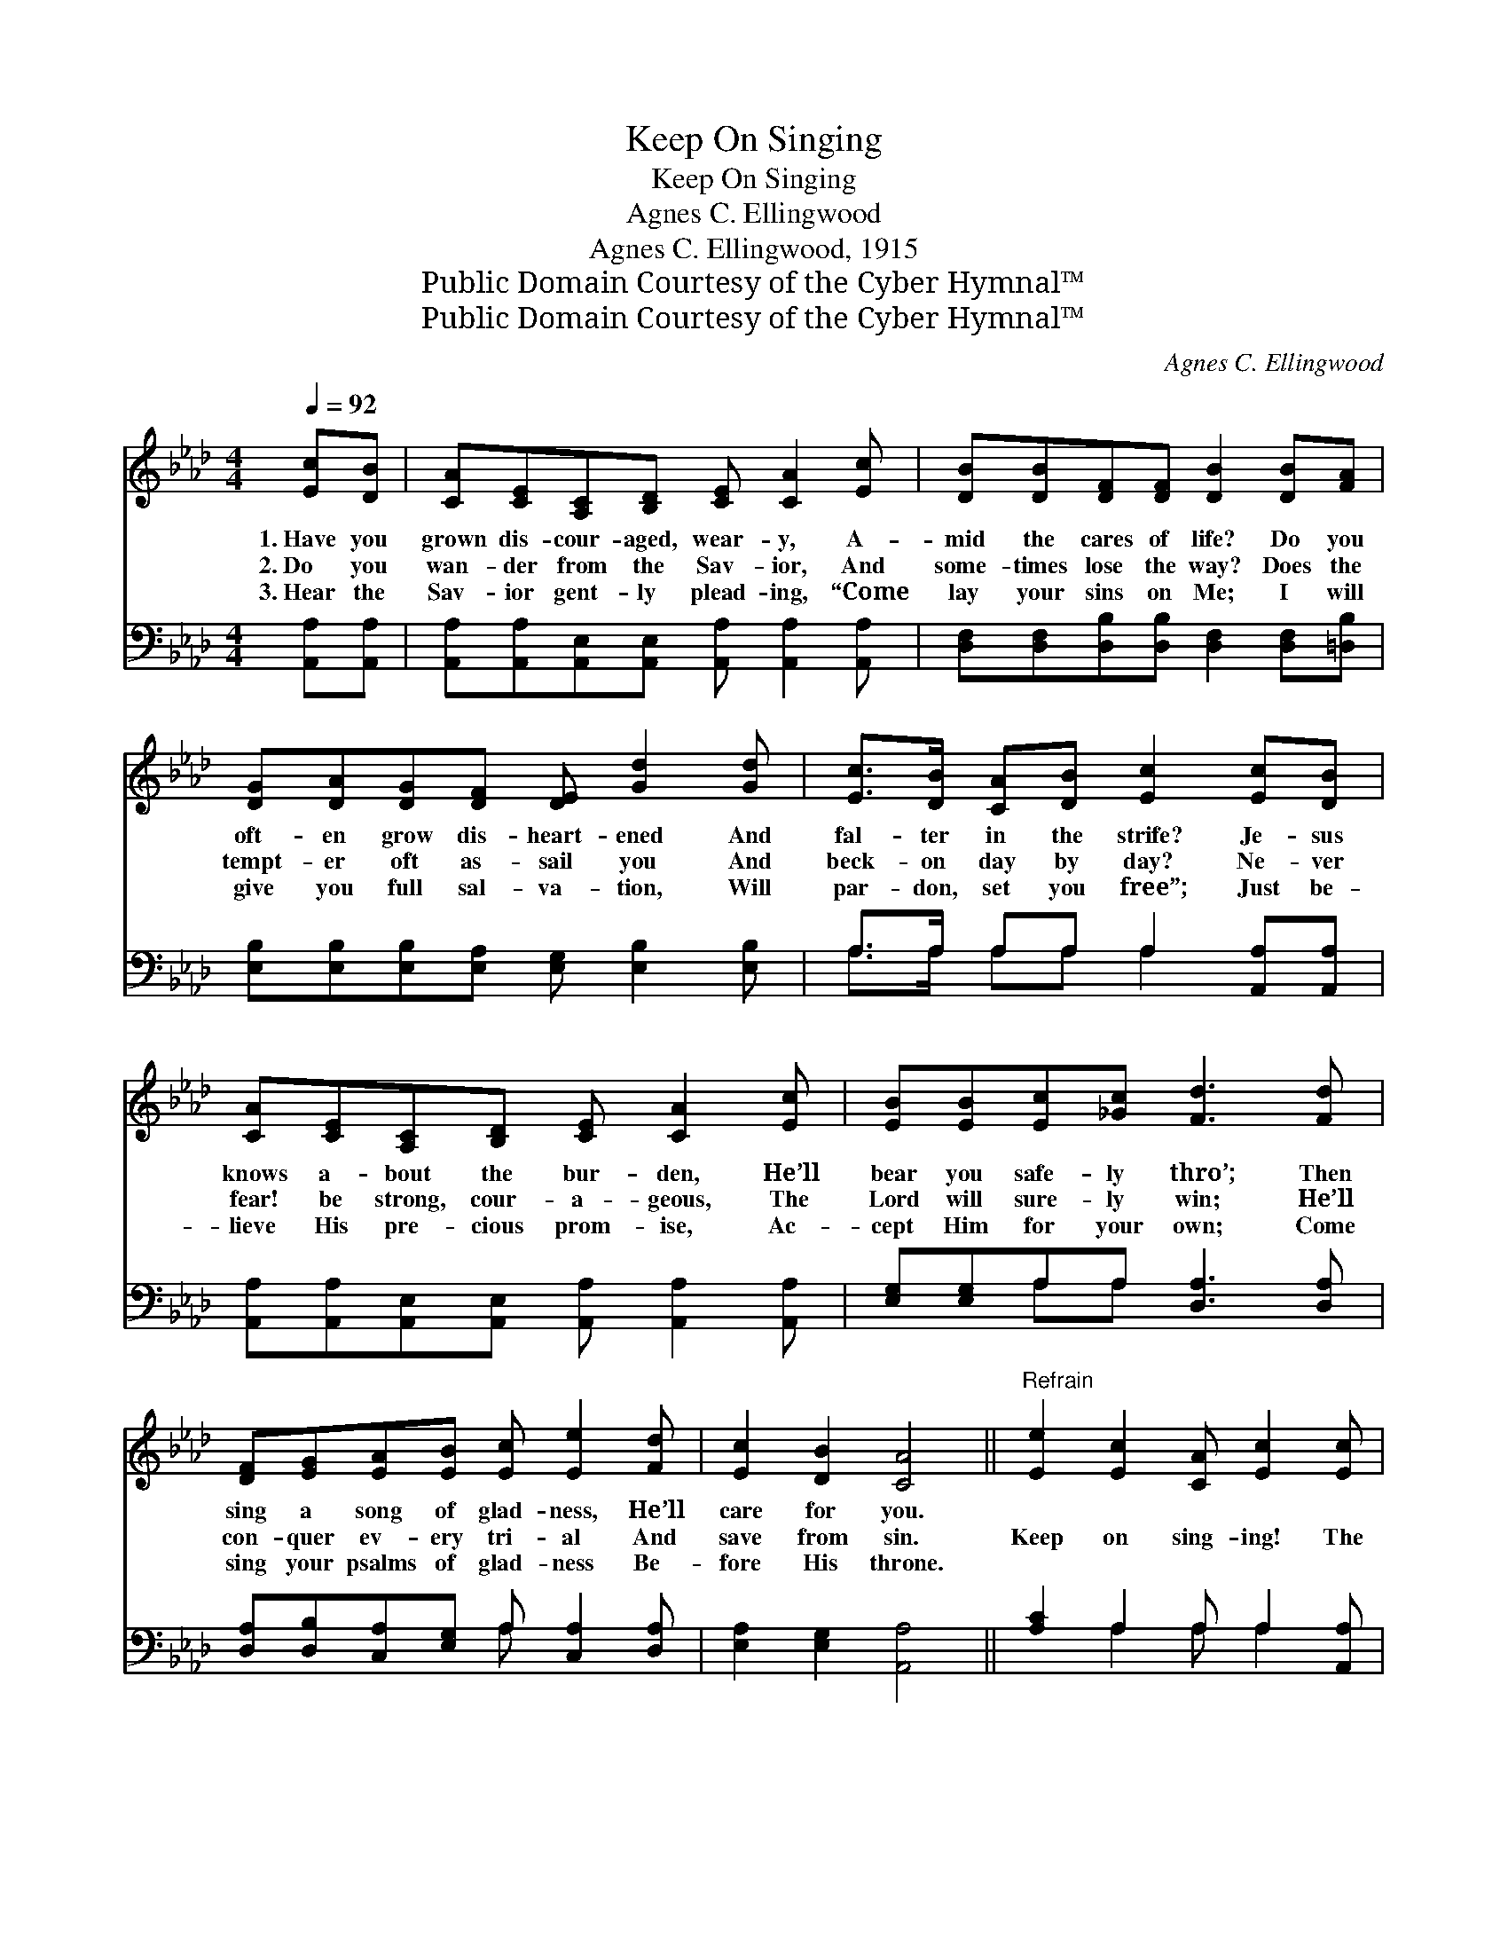 X:1
T:Keep On Singing
T:Keep On Singing
T:Agnes C. Ellingwood
T:Agnes C. Ellingwood, 1915
T:Public Domain Courtesy of the Cyber Hymnal™
T:Public Domain Courtesy of the Cyber Hymnal™
C:Agnes C. Ellingwood
Z:Public Domain
Z:Courtesy of the Cyber Hymnal™
%%score 1 ( 2 3 )
L:1/8
Q:1/4=92
M:4/4
K:Ab
V:1 treble 
V:2 bass 
V:3 bass 
V:1
 [Ec][DB] | [CA][CE][A,C][B,D] [CE] [CA]2 [Ec] | [DB][DB][DF][DF] [DB]2 [DB][FA] | %3
w: 1.~Have you|grown dis- cour- aged, wear- y, A-|mid the cares of life? Do you|
w: 2.~Do you|wan- der from the Sav- ior, And|some- times lose the way? Does the|
w: 3.~Hear the|Sav- ior gent- ly plead- ing, “Come|lay your sins on Me; I will|
 [DG][DA][DG][DF] [DE] [Gd]2 [Gd] | [Ec]>[DB] [CA][DB] [Ec]2 [Ec][DB] | %5
w: oft- en grow dis- heart- ened And|fal- ter in the strife? Je- sus|
w: tempt- er oft as- sail you And|beck- on day by day? Ne- ver|
w: give you full sal- va- tion, Will|par- don, set you free”; Just be-|
 [CA][CE][A,C][B,D] [CE] [CA]2 [Ec] | [EB][EB][Ec][_Gc] [Fd]3 [Fd] | %7
w: knows a- bout the bur- den, He’ll|bear you safe- ly thro’; Then|
w: fear! be strong, cour- a- geous, The|Lord will sure- ly win; He’ll|
w: lieve His pre- cious prom- ise, Ac-|cept Him for your own; Come|
 [DF][EG][EA][EB] [Ec] [Ee]2 [Fd] | [Ec]2 [DB]2 [CA]4 ||"^Refrain" [Ee]2 [Ec]2 [CA] [Ec]2 [Ec] | %10
w: sing a song of glad- ness, He’ll|care for you.||
w: con- quer ev- ery tri- al And|save from sin.|Keep on sing- ing! The|
w: sing your psalms of glad- ness Be-|fore His throne.||
 [FB][FA][EG][DF] [CE]4 | [Ee]2 [Ec]2 [CA] [Ec]2 [Ec] | [=DB][DF][DG][DA] [EB]4 x3 | %13
w: |||
w: world is bright and fair;|God is o’er us, His|love is ev- ery- where;|
w: |||
 [Ee]2 [Ec]2 [CA] [Ec]2 [Ec] | [FB][FA][EG][DF] [Fd]3 [Fd] | [Ec]2 [EB]2 [Ee] [Ee]2 [Fd] | %16
w: |||
w: He will keep you, Just|trust Him all the way, And|keep on sing- ing, Thro’|
w: |||
 [Ec]2 [DB]2 [CA]2 |] %17
w: |
w: ev- ery day.|
w: |
V:2
 [A,,A,][A,,A,] | [A,,A,][A,,A,][A,,E,][A,,E,] [A,,A,] [A,,A,]2 [A,,A,] | %2
 [D,F,][D,F,][D,B,][D,B,] [D,F,]2 [D,F,][=D,B,] | [E,B,][E,B,][E,B,][E,A,] [E,G,] [E,B,]2 [E,B,] | %4
 A,>A, A,A, A,2 [A,,A,][A,,A,] | [A,,A,][A,,A,][A,,E,][A,,E,] [A,,A,] [A,,A,]2 [A,,A,] | %6
 [E,G,][E,G,]A,A, [D,A,]3 [D,A,] | [D,A,][D,B,][C,A,][E,G,] A, [C,A,]2 [D,A,] | %8
 [E,A,]2 [E,G,]2 [A,,A,]4 || [A,C]2 A,2 A, A,2 [A,,A,] | [D,A,][D,D][D,D][D,A,] [A,,A,]4 | %11
 [A,C]2 A,2 A, A,2 [A,,A,] | [B,,A,][A,B,][G,B,][F,B,] z x6 | %13
 [A,,C]2 [A,,A,]2 [A,,E,] [A,,A,]2 [A,,A,] | [D,A,][D,D][D,D][D,A,] [D,A,]3 [D,A,] | %15
 [E,A,]2 [D,G,]2 [C,A,] [C,A,]2 [D,A,] | [E,A,]2 [E,G,]2 [A,,A,]2 |] %17
V:3
 x2 | x8 | x8 | x8 | A,>A, A,A, A,2 x2 | x8 | x2 A,A, x4 | x4 A, x3 | x8 || x2 A,2 A, A,2 x | x8 | %11
 x2 A,2 A, A,2 x | x4 [E,G,]4 D,C,B,, | x8 | x8 | x8 | x6 |] %17

